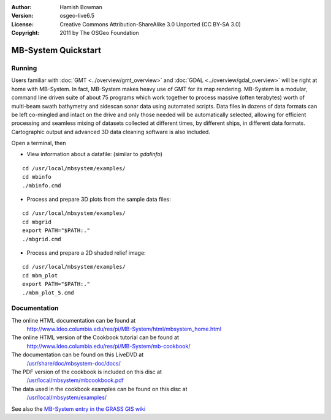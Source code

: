 :Author: Hamish Bowman
:Version: osgeo-live6.5
:License: Creative Commons Attribution-ShareAlike 3.0 Unported  (CC BY-SA 3.0)
:Copyright: 2011 by The OSGeo Foundation

.. image:: /images/project_logos/logo-mb-system.png
  :scale: 30 %
  :alt: project logo
  :align: right
  :target: http://www.ldeo.columbia.edu/res/pi/MB-System/

********************************************************************************
MB-System Quickstart 
********************************************************************************


Running
================================================================================

Users familiar
with :doc:`GMT <../overview/gmt_overview>` and :doc:`GDAL <../overview/gdal_overview>` will
be right at home with MB-System. In fact, MB-System makes heavy use of
GMT for its map rendering. MB-System is a modular, command line driven
suite of about 75 programs which work together to process massive (often
terabytes) worth of multi-beam swath bathymetry and sidescan sonar data
using automated scripts. Data files in dozens of data formats can be left
co-mingled and intact on the drive and only those needed will be
automatically selected, allowing for efficient processing and seamless mixing
of datasets collected at different times, by different ships, in different
data formats. Cartographic output and advanced 3D data cleaning software is also
included.

Open a terminal, then

* View information about a datafile: (similar to `gdalinfo`)

::

  cd /usr/local/mbsystem/examples/
  cd mbinfo
  ./mbinfo.cmd

.. image:: /images/screenshots/mb-system/mb-system_screenshot.png
  :scale: 35 %
  :alt: 2D shaded relief
  :align: right

* Process and prepare 3D plots from the sample data files:

::

  cd /usr/local/mbsystem/examples/
  cd mbgrid
  export PATH="$PATH:."
  ./mbgrid.cmd

* Process and prepare a 2D shaded relief image:

::

  cd /usr/local/mbsystem/examples/
  cd mbm_plot
  export PATH="$PATH:."
  ./mbm_plot_5.cmd


Documentation
================================================================================

The online HTML documentation can be found at
 http://www.ldeo.columbia.edu/res/pi/MB-System/html/mbsystem_home.html

The online HTML version of the Cookbook tutorial can be found at
 http://www.ldeo.columbia.edu/res/pi/MB-System/mb-cookbook/

The documentation can be found on this LiveDVD at
 `/usr/share/doc/mbsystem-doc/docs/ <../../mbsystem/docs/>`_

The PDF version of the cookbook is included on this disc at
 `/usr/local/mbsystem/mbcookbook.pdf <../../mbsystem/mbcookbook.pdf>`_

The data used in the cookbook examples can be found on this disc at
 `/usr/local/mbsystem/examples/ <../../mbsystem/examples/>`_

See also the `MB-System entry in the GRASS GIS wiki <http://grass.osgeo.org/wiki/MB-System>`_
